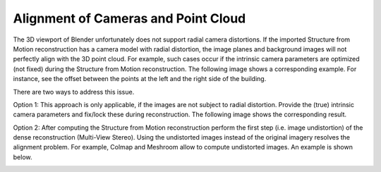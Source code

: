 ************************************
Alignment of Cameras and Point Cloud
************************************

The 3D viewport of Blender unfortunately does not support radial camera distortions. If the imported Structure from Motion reconstruction has a camera model with radial distortion, the image planes and background images will not perfectly align with the 3D point cloud. For example, such cases occur if the intrinsic camera parameters are optimized (not fixed) during the Structure from Motion reconstruction.
The following image shows a corresponding example. For instance, see the offset between the points at the left and the right side of the building.   

.. image:: ../../images/alignment_uncalibrated_original.jpg
   :scale: 45 %
   :align: center

There are two ways to address this issue.

Option 1:
This approach is only applicable, if the images are not subject to radial distortion. Provide the (true) intrinsic camera parameters and fix/lock these during reconstruction. The following image shows the corresponding result. 

.. image:: ../../images/alignment_calibrated_original.jpg
   :scale: 43 %
   :align: center

Option 2: 
After computing the Structure from Motion reconstruction perform the first step (i.e. image undistortion) of the dense reconstruction (Multi-View Stereo). Using the undistorted images instead of the original imagery resolves the alignment problem. For example, Colmap and Meshroom allow to compute undistorted images. An example is shown below.

.. image:: ../../images/alignment_uncalibrated_undistorted.jpg
   :scale: 45 %
   :align: center
